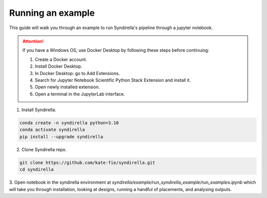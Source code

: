 ==================
Running an example
==================

This guide will walk you through an example to run Syndirella's pipeline through a jupyter notebook.

.. attention::

   If you have a Windows OS, use Docker Desktop by following these steps before continuing:

   1. Create a Docker account.
   2. Install Docker Desktop.
   3. In Docker Desktop: go to Add Extensions.
   4. Search for Jupyter Notebook Scientific Python Stack Extension and install it.
   5. Open newly installed extension.
   6. Open a terminal in the JupyterLab interface.

1. Install Syndirella.

.. code-block:: bash

   conda create -n syndirella python=3.10
   conda activate syndirella
   pip install --upgrade syndirella

2. Clone Syndirella repo.

.. code-block:: bash

   git clone https://github.com/kate-fie/syndirella.git
   cd syndirella


3. Open notebook in the syndirella environment at `syndirella/example/run_syndirella_example/run_examples.ipynb` which will take you through installation,
looking at designs, running a handful of placements, and analysing outputs.




